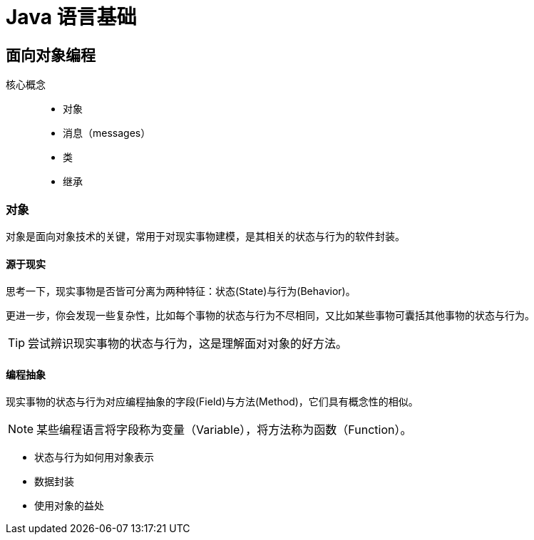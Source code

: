 = Java 语言基础
:hp-image: /covers/cover.png
:published_at: 2019-01-31
:hp-tags: Java,
:hp-alt-title: java language

== 面向对象编程
核心概念::

* 对象
* 消息（messages）
* 类
* 继承

=== 对象
对象是面向对象技术的关键，常用于对现实事物建模，是其相关的状态与行为的软件封装。

==== 源于现实
思考一下，现实事物是否皆可分离为两种特征：状态(State)与行为(Behavior)。

更进一步，你会发现一些复杂性，比如每个事物的状态与行为不尽相同，又比如某些事物可囊括其他事物的状态与行为。

TIP: 尝试辨识现实事物的状态与行为，这是理解面对对象的好方法。

==== 编程抽象
现实事物的状态与行为对应编程抽象的字段(Field)与方法(Method)，它们具有概念性的相似。

NOTE: 某些编程语言将字段称为变量（Variable），将方法称为函数（Function）。

* 状态与行为如何用对象表示
* 数据封装
* 使用对象的益处




